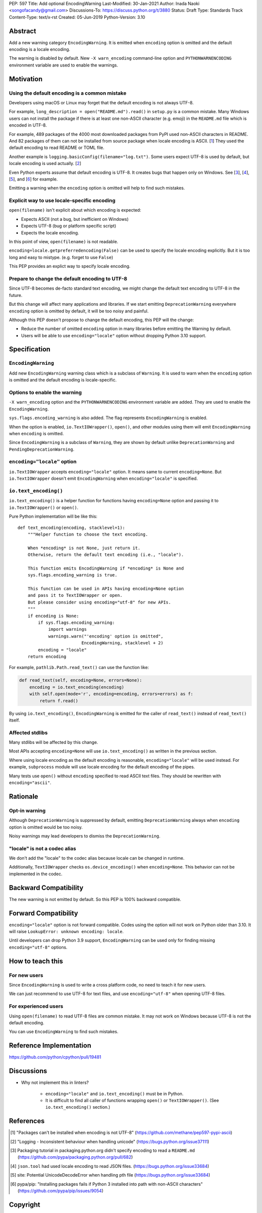 PEP: 597
Title: Add optional EncodingWarning
Last-Modified: 30-Jan-2021
Author: Inada Naoki <songofacandy@gmail.com>
Discussions-To: https://discuss.python.org/t/3880
Status: Draft
Type: Standards Track
Content-Type: text/x-rst
Created: 05-Jun-2019
Python-Version: 3.10


Abstract
========

Add a new warning category ``EncodingWarning``. It is emitted when
``encoding`` option is omitted and the default encoding is a locale
encoding.

The warning is disabled by default. New ``-X warn_encoding``
command-line option and ``PYTHONWARNENCODING`` environment variable
are used to enable the warnings.


Motivation
==========

Using the default encoding is a common mistake
----------------------------------------------

Developers using macOS or Linux may forget that the default encoding
is not always UTF-8.

For example, ``long_description = open("README.md").read()`` in
``setup.py`` is a common mistake. Many Windows users can not install
the package if there is at least one non-ASCII character (e.g. emoji)
in the ``README.md`` file which is encoded in UTF-8.

For example, 489 packages of the 4000 most downloaded packages from
PyPI used non-ASCII characters in README. And 82 packages of them
can not be installed from source package when locale encoding is
ASCII. [1_] They used the default encoding to read README or TOML
file.

Another example is ``logging.basicConfig(filename="log.txt")``.
Some users expect UTF-8 is used by default, but locale encoding is
used actually. [2_]

Even Python experts assume that default encoding is UTF-8.
It creates bugs that happen only on Windows. See [3_], [4_], [5_],
and [6_] for example.

Emitting a warning when the ``encoding`` option is omitted will help
to find such mistakes.


Explicit way to use locale-specific encoding
--------------------------------------------

``open(filename)`` isn't explicit about which encoding is expected:

* Expects ASCII (not a bug, but inefficient on Windows)
* Expects UTF-8 (bug or platform specific script)
* Expects the locale encoding.

In this point of view, ``open(filename)`` is not readable.

``encoding=locale.getpreferredencoding(False)`` can be used to
specify the locale encoding explicitly. But it is too long and easy
to mistype. (e.g. forget to use ``False``)

This PEP provides an explict way to specify locale encoding.


Prepare to change the default encoding to UTF-8
-----------------------------------------------

Since UTF-8 becomes de-facto standard text encoding, we might change
the default text encoding to UTF-8 in the future.

But this change will affect many applications and libraries. If we
start emitting ``DeprecationWarning`` everywhere ``encoding`` option
is omitted by default, it will be too noisy and painful.

Although this PEP doesn't propose to change the default encoding,
this PEP will the change:

* Reduce the number of omitted ``encoding`` option in many libraries
  before emitting the Warning by default.

* Users will be able to use ``encoding="locale"`` option without
  dropping Python 3.10 support.


Specification
=============

``EncodingWarning``
--------------------

Add new ``EncodingWarning`` warning class which is a subclass of
``Warning``. It is used to warn when the ``encoding`` option is
omitted and the default encoding is locale-specific.


Options to enable the warning
------------------------------

``-X warn_encoding`` option and the ``PYTHONWARNENCODING``
environment variable are added. They are used to enable the
``EncodingWarning``.

``sys.flags.encoding_warning`` is also added. The flag represents
``EncodingWarning`` is enabled.

When the option is enabled, ``io.TextIOWrapper()``, ``open()``, and
other modules using them will emit ``EncodingWarning`` when
``encoding`` is omitted.

Since ``EncodingWarning`` is a subclass of ``Warning``, they are
shown by default unlike ``DeprecationWarning`` and
``PendingDeprecationWarning``.


``encoding="locale"`` option
----------------------------

``io.TextIOWrapper`` accepts ``encoding="locale"`` option. It means
same to current ``encoding=None``. But ``io.TextIOWrapper`` doesn't
emit ``EncodingWarning`` when ``encoding="locale"`` is specified.


``io.text_encoding()``
-----------------------

``io.text_encoding()`` is a helper function for functions having
``encoding=None`` option and passing it to ``io.TextIOWrapper()`` or
``open()``.

Pure Python implementation will be like this::

   def text_encoding(encoding, stacklevel=1):
       """Helper function to choose the text encoding.

       When *encoding* is not None, just return it.
       Otherwise, return the default text encoding (i.e., "locale").

       This function emits EncodingWarning if *encoding* is None and
       sys.flags.encoding_warning is true.

       This function can be used in APIs having encoding=None option
       and pass it to TextIOWrapper or open.
       But please consider using encoding="utf-8" for new APIs.
       """
       if encoding is None:
           if sys.flags.encoding_warning:
               import warnings
               warnings.warn("'encoding' option is omitted",
                            EncodingWarning, stacklevel + 2)
           encoding = "locale"
       return encoding

For example, ``pathlib.Path.read_text()`` can use the function like:

.. code-block::

   def read_text(self, encoding=None, errors=None):
       encoding = io.text_encoding(encoding)
       with self.open(mode='r', encoding=encoding, errors=errors) as f:
           return f.read()

By using ``io.text_encoding()``, ``EncodingWarning`` is emitted for
the caller of ``read_text()`` instead of ``read_text()`` itself.


Affected stdlibs
-----------------

Many stdlibs will be affected by this change.

Most APIs accepting ``encoding=None`` will use ``io.text_encoding()``
as written in the previous section.

Where using locale encoding as the default encoding is reasonable,
``encoding="locale"`` will be used instead. For example,
``subprocess`` module will use locale encoding for the default
encoding of the pipes.

Many tests use ``open()`` without ``encoding`` specified to read
ASCII text files. They should be rewritten with ``encoding="ascii"``.


Rationale
=========

Opt-in warning
---------------

Although ``DeprecationWarning`` is suppressed by default, emitting
``DeprecationWarning`` always when ``encoding`` option is omitted
would be too noisy.

Noisy warnings may lead developers to dismiss the
``DeprecationWarning``.


"locale" is not a codec alias
-----------------------------

We don't add the "locale" to the codec alias because locale can be
changed in runtime.

Additionally, ``TextIOWrapper`` checks ``os.device_encoding()``
when ``encoding=None``. This behavior can not be implemented in
the codec.


Backward Compatibility
======================

The new warning is not emitted by default. So this PEP is 100%
backward compatible.


Forward Compatibility
=====================

``encoding="locale"`` option is not forward compatible. Codes
using the option will not work on Python older than 3.10. It will
raise ``LookupError: unknown encoding: locale``.

Until developers can drop Python 3.9 support, ``EncodingWarning``
can be used only for finding missing ``encoding="utf-8"`` options.


How to teach this
=================

For new users
-------------

Since ``EncodingWarning`` is used to write a cross platform code,
no need to teach it for new users.

We can just recommend to use UTF-8 for text files, and use
``encoding="utf-8"`` when opening UTF-8 files.


For experienced users
---------------------

Using ``open(filename)`` to read UTF-8 files are common mistake.
It may not work on Windows because UTF-8 is not the default encoding.

You can use ``EncodingWarning`` to find such mistakes.


Reference Implementation
========================

https://github.com/python/cpython/pull/19481


Discussions
===========

* Why not implement this in linters?

   * ``encoding="locale"`` and ``io.text_encoding()`` must be in
     Python.

   * It is difficult to find all caller of functions wrapping
     ``open()`` or ``TextIOWrapper()``. (See ``io.text_encoding()``
     section.)


References
==========

.. [1] "Packages can't be installed when encoding is not UTF-8"
       (https://github.com/methane/pep597-pypi-ascii)

.. [2] "Logging - Inconsistent behaviour when handling unicode"
       (https://bugs.python.org/issue37111)

.. [3] Packaging tutorial in packaging.python.org didn't specify
       encoding to read a ``README.md``
       (https://github.com/pypa/packaging.python.org/pull/682)

.. [4] ``json.tool`` had used locale encoding to read JSON files.
       (https://bugs.python.org/issue33684)

.. [5] site: Potential UnicodeDecodeError when handling pth file
       (https://bugs.python.org/issue33684)

.. [6] pypa/pip: "Installing packages fails if Python 3 installed into path with non-ASCII characters"
       (https://github.com/pypa/pip/issues/9054)


Copyright
=========

This document is placed in the public domain or under the
CC0-1.0-Universal license, whichever is more permissive.


..
   Local Variables:
   mode: indented-text
   indent-tabs-mode: nil
   sentence-end-double-space: t
   fill-column: 70
   coding: utf-8
   End:
